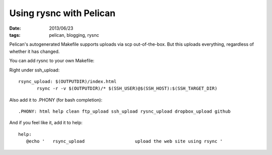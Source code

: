 Using rysnc with Pelican
########################
:date: 2013/06/23
:tags: pelican, blogging, rysnc

Pelican's autogenerated Makefile supports uploads via scp out-of-the-box.  But this uploads everything, regardless of whether it has changed.

You can add rysnc to your own Makefile:

Right under ssh_upload:: 

 rsync_upload: $(OUTPUTDIR)/index.html
	rsync -r -v $(OUTPUTDIR)/* $(SSH_USER)@$(SSH_HOST):$(SSH_TARGET_DIR)

Also add it to .PHONY (for bash completion)::

 .PHONY: html help clean ftp_upload ssh_upload rysnc_upload dropbox_upload github

And if you feel like it, add it to help::

 help:
    @echo '   rsync_upload                   upload the web site using rsync '

